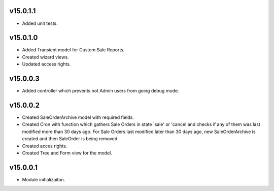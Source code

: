 v15.0.1.1
=========
* Added unit tests.

v15.0.1.0
=========
* Added Transient model for Custom Sale Reports.
* Created wizard views.
* Updated access rights.

v15.0.0.3
=========
* Added controller which prevents not Admin users from going debug mode.

v15.0.0.2
=========
* Created SaleOrderArchive model with required fields.
* Created Cron with function which gathers Sale Orders in state 'sale' or 'cancel and checks if any of them was last modified more than 30 days ago.
  For Sale Orders last modified later than 30 days ago, new SaleOrderArchive is created and then SaleOrder is being removed.
* Created acces rights.
* Created Tree and Form view for the model.

v15.0.0.1
=========
* Module initializaiton.
